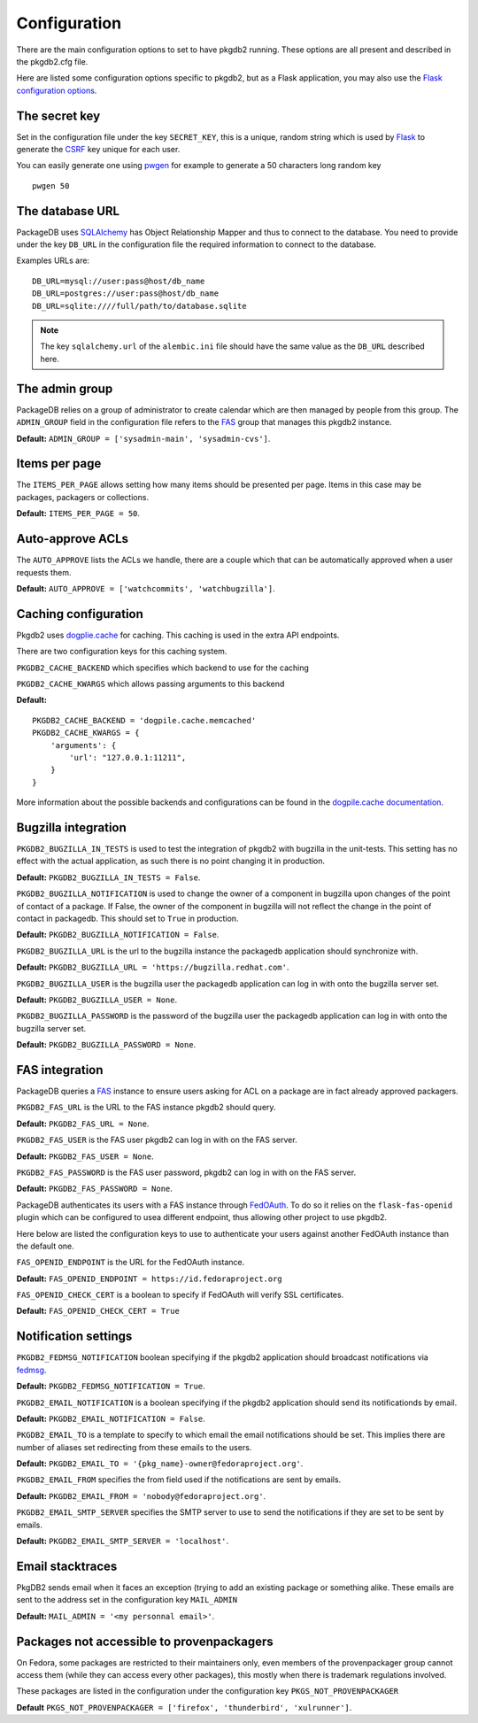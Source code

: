 Configuration
=============

There are the main configuration options to set to have pkgdb2 running.
These options are all present and described in the pkgdb2.cfg file.


Here are listed some configuration options specific to pkgdb2, but as a
Flask application, you may also use the `Flask configuration options
<http://flask.pocoo.org/docs/config/>`_.


The secret key
---------------

Set in the configuration file under the key ``SECRET_KEY``, this is a unique,
random string which is used by `Flask <http://flask.pocoo.org>`_ to generate
the `CSRF <http://en.wikipedia.org/CSRF>`_ key unique for each user.


You can easily generate one using `pwgen <http://sf.net/projects/pwgen>`_
for example to generate a 50 characters long random key
::

  pwgen 50


The database URL
-----------------

PackageDB uses `SQLAlchemy <http://sqlalchemy.org>`_ has Object Relationship
Mapper and thus to connect to the database. You need to provide under the
key ``DB_URL`` in the configuration file the required information to connect
to the database.


Examples URLs are::

  DB_URL=mysql://user:pass@host/db_name
  DB_URL=postgres://user:pass@host/db_name
  DB_URL=sqlite:////full/path/to/database.sqlite


.. note:: The key ``sqlalchemy.url`` of the ``alembic.ini`` file should
          have the same value as the ``DB_URL`` described here.



The admin group
----------------

PackageDB relies on a group of administrator to create calendar which are then
managed by people from this group. The ``ADMIN_GROUP`` field in the
configuration file refers to the
`FAS <https://admin.fedoraproject.org/accounts>`_ group that manages this
pkgdb2 instance.

**Default:** ``ADMIN_GROUP = ['sysadmin-main', 'sysadmin-cvs']``.


Items per page
--------------

The ``ITEMS_PER_PAGE`` allows setting how many items should be presented per
page. Items in this case may be packages, packagers or collections.

**Default:** ``ITEMS_PER_PAGE = 50``.


Auto-approve ACLs
-----------------

The ``AUTO_APPROVE`` lists the ACLs we handle, there are a couple which
that can be automatically approved when a user requests them.

**Default:** ``AUTO_APPROVE = ['watchcommits', 'watchbugzilla']``.


Caching configuration
---------------------

Pkgdb2 uses `dogplie.cache <https://pypi.python.org/pypi/dogpile.cache>`_
for caching. This caching is used in the extra API endpoints.

There are two configuration keys for this caching system.

``PKGDB2_CACHE_BACKEND`` which specifies which backend to use for the caching

``PKGDB2_CACHE_KWARGS`` which allows passing arguments to this backend

**Default:**

::

    PKGDB2_CACHE_BACKEND = 'dogpile.cache.memcached'
    PKGDB2_CACHE_KWARGS = {
        'arguments': {
            'url': "127.0.0.1:11211",
        }
    }


More information about the possible backends and configurations can be found
in the `dogpile.cache documentation <http://dogpilecache.readthedocs.org/en/latest/>`_.

Bugzilla integration
--------------------

``PKGDB2_BUGZILLA_IN_TESTS`` is used to test the integration of pkgdb2 with
bugzilla in the unit-tests. This setting has no effect with the actual
application, as such there is no point changing it in production.

**Default:** ``PKGDB2_BUGZILLA_IN_TESTS = False``.


``PKGDB2_BUGZILLA_NOTIFICATION`` is used to change the owner of a component
in bugzilla upon changes of the point of contact of a package. If False,
the owner of the component in bugzilla will not reflect the change in the
point of contact in packagedb.
This should set to ``True`` in production.

**Default:** ``PKGDB2_BUGZILLA_NOTIFICATION = False``.


``PKGDB2_BUGZILLA_URL`` is the url to the bugzilla instance the packagedb
application should synchronize with.

**Default:** ``PKGDB2_BUGZILLA_URL = 'https://bugzilla.redhat.com'``.


``PKGDB2_BUGZILLA_USER`` is the bugzilla user the packagedb application can
log in with onto the bugzilla server set.

**Default:** ``PKGDB2_BUGZILLA_USER = None``.


``PKGDB2_BUGZILLA_PASSWORD`` is the password of the bugzilla user the
packagedb application can log in with onto the bugzilla server set.

**Default:** ``PKGDB2_BUGZILLA_PASSWORD = None``.


FAS integration
---------------

PackageDB queries a `FAS <https://fedorahosted.org/fas/>`_ instance to
ensure users asking for ACL on a package are in fact already approved
packagers.


``PKGDB2_FAS_URL`` is the URL to the FAS instance pkgdb2 should query.

**Default:** ``PKGDB2_FAS_URL = None``.


``PKGDB2_FAS_USER`` is the FAS user pkgdb2 can log in with on the FAS server.

**Default:** ``PKGDB2_FAS_USER = None``.


``PKGDB2_FAS_PASSWORD`` is the FAS user password, pkgdb2 can log in with on
the FAS server.

**Default:** ``PKGDB2_FAS_PASSWORD = None``.


PackageDB authenticates its users with a FAS instance through `FedOAuth
<https://github.com/FedOAuth/FedOAuth>`_. To do so it relies on the
``flask-fas-openid`` plugin which can be configured to usea different endpoint,
thus allowing other project to use pkgdb2.

Here below are listed the configuration keys to use to authenticate your users
against another FedOAuth instance than the default one.


``FAS_OPENID_ENDPOINT`` is the URL for the FedOAuth instance.

**Default:** ``FAS_OPENID_ENDPOINT = https://id.fedoraproject.org``


``FAS_OPENID_CHECK_CERT`` is a boolean to specify if FedOAuth will verify SSL
certificates.

**Default:** ``FAS_OPENID_CHECK_CERT = True``


Notification settings
---------------------

``PKGDB2_FEDMSG_NOTIFICATION`` boolean specifying if the pkgdb2 application
should broadcast notifications via `fedmsg <http://www.fedmsg.com/>`_.

**Default:** ``PKGDB2_FEDMSG_NOTIFICATION = True``.


``PKGDB2_EMAIL_NOTIFICATION`` is a boolean specifying if the pkgdb2 application
should send its notificationds by email.

**Default:** ``PKGDB2_EMAIL_NOTIFICATION = False``.


``PKGDB2_EMAIL_TO`` is a template to specify to which email the email
notifications should be set. This implies there are number of aliases set
redirecting from these emails to the users.

**Default:** ``PKGDB2_EMAIL_TO = '{pkg_name}-owner@fedoraproject.org'``.


``PKGDB2_EMAIL_FROM`` specifies the from field used if the notifications are
sent by emails.

**Default:** ``PKGDB2_EMAIL_FROM = 'nobody@fedoraproject.org'``.


``PKGDB2_EMAIL_SMTP_SERVER`` specifies the SMTP server to use to send the
notifications if they are set to be sent by emails.

**Default:** ``PKGDB2_EMAIL_SMTP_SERVER = 'localhost'``.


Email stacktraces
-----------------

PkgDB2 sends email when it faces an exception (trying to add an existing
package or something alike. These emails are sent to the address set
in the configuration key ``MAIL_ADMIN``

**Default:** ``MAIL_ADMIN = '<my personnal email>'``.


Packages not accessible to provenpackagers
------------------------------------------

On Fedora, some packages are restricted to their maintainers only, even members
of the provenpackager group cannot access them (while they can access every
other packages), this mostly when there is trademark regulations involved.

These packages are listed in the configuration under the configuration key
``PKGS_NOT_PROVENPACKAGER``

**Default** ``PKGS_NOT_PROVENPACKAGER = ['firefox', 'thunderbird', 'xulrunner']``.
